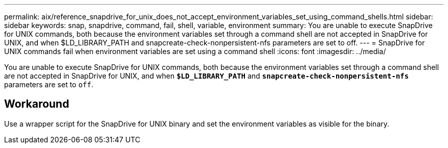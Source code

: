 ---
permalink: aix/reference_snapdrive_for_unix_does_not_accept_environment_variables_set_using_command_shells.html
sidebar: sidebar
keywords: snap, snapdrive, command, fail, shell, variable, environment
summary: You are unable to execute SnapDrive for UNIX commands, both because the environment variables set through a command shell are not accepted in SnapDrive for UNIX, and when $LD_LIBRARY_PATH and snapcreate-check-nonpersistent-nfs parameters are set to off.
---
= SnapDrive for UNIX commands fail when environment variables are set using a command shell
:icons: font
:imagesdir: ../media/

[.lead]
You are unable to execute SnapDrive for UNIX commands, both because the environment variables set through a command shell are not accepted in SnapDrive for UNIX, and when `*$LD_LIBRARY_PATH*` and `*snapcreate-check-nonpersistent-nfs*` parameters are set to `off`.

== Workaround

Use a wrapper script for the SnapDrive for UNIX binary and set the environment variables as visible for the binary.
